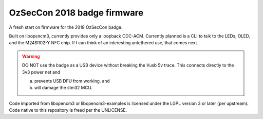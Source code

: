 ============================
OzSecCon 2018 badge firmware
============================

A fresh start on firmware for the 2018 OzSecCon badge.

Built on libopencm3, currently provides only a loopback CDC-ACM. Currently planned is a CLI to talk to the LEDs, OLED, and the M24SR02-Y NFC chip. If I can think of an interesting untethered use, that comes next.

.. WARNING::
  DO NOT use the badge as a USB device without breaking the Vusb 5v trace.
  This connects directly to the 3v3 power net and

  a) prevents USB DFU from working, and
  b) will damage the stm32 MCU.

  .. image:: doc/skully-mod.jpg

Code imported from libopencm3 or libopencm3-examples is licensed under the LGPL version 3 or later (per upstream). Code native to this repository is freed per the UNLICENSE.
